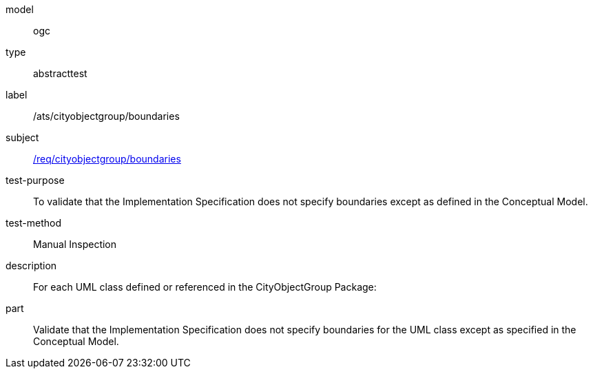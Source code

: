 [[ats_cityobjectgroup_boundaries]]
[requirement]
====
[%metadata]
model:: ogc
type:: abstracttest
label:: /ats/cityobjectgroup/boundaries
subject:: <<req_cityobjectgroup_boundaries,/req/cityobjectgroup/boundaries>>
test-purpose:: To validate that the Implementation Specification does not specify boundaries except as defined in the Conceptual Model.
test-method:: Manual Inspection
description:: For each UML class defined or referenced in the CityObjectGroup Package:
part:: Validate that the Implementation Specification does not specify boundaries for the UML class except as specified in the Conceptual Model.
====
